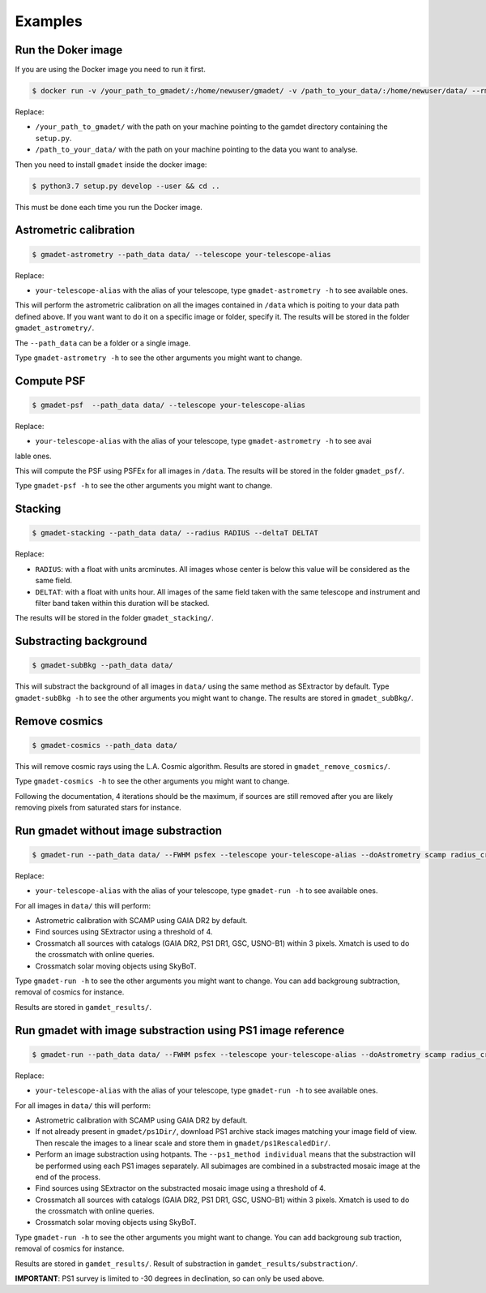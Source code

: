 ========
Examples
========

Run the Doker image
-------------------

If you are using the Docker image you need to run it first.

.. code-block:: console

   $ docker run -v /your_path_to_gmadet/:/home/newuser/gmadet/ -v /path_to_your_data/:/home/newuser/data/ --rm -it dcorre/gmadet

Replace:


* ``/your_path_to_gmadet/`` with the path on your machine pointing to the gamdet directory containing the ``setup.py``.   
* ``/path_to_your_data/`` with the path on your machine pointing to the data you want to analyse.

Then you need to install ``gmadet`` inside the docker image:

.. code-block:: console

   $ python3.7 setup.py develop --user && cd ..

This must be done each time you run the Docker image.


Astrometric calibration
-----------------------

.. code-block:: console

   $ gmadet-astrometry --path_data data/ --telescope your-telescope-alias

Replace:

* ``your-telescope-alias`` with the alias of your telescope, type ``gmadet-astrometry -h`` to see available ones.

This will perform the astrometric calibration on all the images contained in ``/data`` which is poiting to your data path defined above. If you want want to do it on a specific image or folder, specify it. The results will be stored in the folder ``gmadet_astrometry/``.

The ``--path_data`` can be a folder or a single image.

Type ``gmadet-astrometry -h`` to see the other arguments you might want to change.


Compute PSF
-----------

.. code-block:: console

   $ gmadet-psf  --path_data data/ --telescope your-telescope-alias

Replace:

* ``your-telescope-alias`` with the alias of your telescope, type ``gmadet-astrometry -h`` to see avai
lable ones.

This will compute the PSF using PSFEx for all images in ``/data``. The results will be stored in the folder ``gmadet_psf/``.

Type ``gmadet-psf -h`` to see the other arguments you might want to change.


Stacking
--------

.. code-block:: console

   $ gmadet-stacking --path_data data/ --radius RADIUS --deltaT DELTAT

Replace:

* ``RADIUS``: with a float with units arcminutes. All images whose center is below this value will be considered as the same field.   
* ``DELTAT``: with a float with units hour. All images of the same field taken with the same telescope and instrument and filter band taken within this duration will be stacked.

The results will be stored in the folder ``gmadet_stacking/``.


Substracting background
-----------------------

.. code-block:: console

   $ gmadet-subBkg --path_data data/ 

This will substract the background of all images in ``data/`` using the same method as SExtractor by default. Type ``gmadet-subBkg -h`` to see the other arguments you might want to change. The results are stored in ``gmadet_subBkg/``.


Remove cosmics
--------------

.. code-block:: console

   $ gmadet-cosmics --path_data data/

This will remove cosmic rays using the L.A. Cosmic algorithm. Results are stored in ``gmadet_remove_cosmics/``.

Type ``gmadet-cosmics -h`` to see the other arguments you might want to change.

Following the documentation, 4 iterations should be the maximum, if sources are still removed after you are likely removing pixels from saturated stars for instance.


Run gmadet without image substraction
-------------------------------------

.. code-block:: console

   $ gmadet-run --path_data data/ --FWHM psfex --telescope your-telescope-alias --doAstrometry scamp radius_crossmatch 3 --threshold 4

Replace:

* ``your-telescope-alias`` with the alias of your telescope, type ``gmadet-run -h`` to see available ones.

For all images in ``data/`` this will perform:

* Astrometric calibration with SCAMP using GAIA DR2 by default.   
* Find sources using SExtractor using a threshold of 4.   
* Crossmatch all sources with catalogs (GAIA DR2, PS1 DR1, GSC, USNO-B1) within 3 pixels. Xmatch is used to do the crossmatch with online queries.   
* Crossmatch solar moving objects using SkyBoT.   

Type ``gmadet-run -h`` to see the other arguments you might want to change. You can add backgroung subtraction, removal of cosmics for instance.

Results are stored in ``gamdet_results/``.

Run gmadet with image substraction using PS1 image reference
------------------------------------------------------------

.. code-block:: console

   $ gmadet-run --path_data data/ --FWHM psfex --telescope your-telescope-alias --doAstrometry scamp radius_crossmatch 3 --threshold 4 --doSub ps1 --ps1_method individual

Replace:

* ``your-telescope-alias`` with the alias of your telescope, type ``gmadet-run -h`` to see available ones.

For all images in ``data/`` this will perform:

* Astrometric calibration with SCAMP using GAIA DR2 by default.   
* If not already present in ``gmadet/ps1Dir/``, download PS1 archive stack images matching your image field of view. Then rescale the images to a linear scale and store them in ``gmadet/ps1RescaledDir/``.   
* Perform an image substraction using hotpants. The ``--ps1_method individual`` means that the substraction will be performed using each PS1 images separately. All subimages are combined in a substracted mosaic image at the end of the process.   
* Find sources using SExtractor on the substracted mosaic image using a threshold of 4.   
* Crossmatch all sources with catalogs (GAIA DR2, PS1 DR1, GSC, USNO-B1) within 3 pixels. Xmatch is used to do the crossmatch with online queries.   
* Crossmatch solar moving objects using SkyBoT.   

Type ``gmadet-run -h`` to see the other arguments you might want to change. You can add backgroung sub
traction, removal of cosmics for instance.

Results are stored in ``gamdet_results/``. Result of substraction in ``gamdet_results/substraction/``.


**IMPORTANT**: PS1 survey is limited to -30 degrees in declination, so can only be used above.


